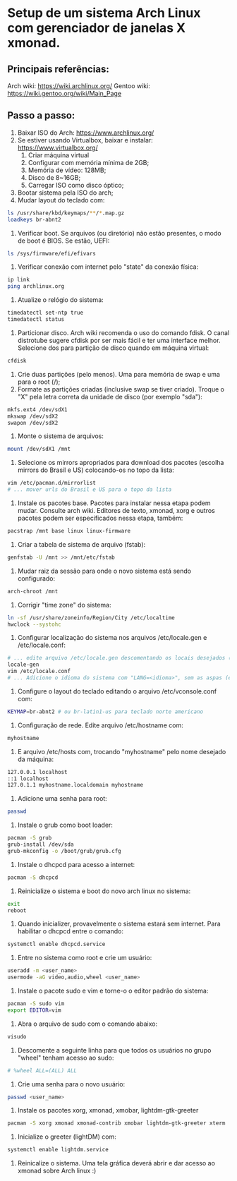 * Setup de um sistema Arch Linux com gerenciador de janelas X xmonad.
** Principais referências:
 Arch wiki: https://wiki.archlinux.org/
 Gentoo wiki: https://wiki.gentoo.org/wiki/Main_Page
** Passo a passo:
 1. Baixar ISO do Arch: https://www.archlinux.org/
 2. Se estiver usando Virtualbox, baixar e instalar: https://www.virtualbox.org/
	 1. Criar máquina virtual
	 2. Configurar com memória mínima de 2GB;
	 3. Memória de vídeo: 128MB;
	 4. Disco de 8~16GB;
	 5. Carregar ISO como disco óptico;
 3. Bootar sistema pela ISO do arch;
 4. Mudar layout do teclado com:
 #+begin_src bash
 ls /usr/share/kbd/keymaps/**/*.map.gz
 loadkeys br-abnt2
 #+end_src
 5. Verificar boot. Se arquivos (ou diretório) não estão presentes, o modo de boot é BIOS. Se estão, UEFI:
 #+begin_src bash
 ls /sys/firmware/efi/efivars
 #+end_src
 6. Verificar conexão com internet pelo "state" da conexão física:
 #+begin_src bash
 ip link
 ping archlinux.org
 #+end_src
 7. Atualize o relógio do sistema:
 #+begin_src bash
 timedatectl set-ntp true
 timedatectl status
 #+end_src
 8. Particionar disco. Arch wiki recomenda o uso do comando fdisk. O canal distrotube sugere cfdisk por ser mais fácil e ter uma interface melhor. Selecione dos para partição de disco quando em máquina virtual:
 #+begin_src bash
 cfdisk
 #+end_src
 9. Crie duas partições (pelo menos). Uma para memória de swap e uma para o root (/);
 10. Formate as partições criadas (inclusive swap se tiver criado). Troque o "X" pela letra correta da unidade de disco (por exemplo "sda"):
 #+begin_src bash
   mkfs.ext4 /dev/sdX1
   mkswap /dev/sdX2
   swapon /dev/sdX2
 #+end_src
 11. Monte o sistema de arquivos:
 #+begin_src bash
   mount /dev/sdX1 /mnt
 #+end_src
 12. Selecione os mirrors apropriados para download dos pacotes (escolha mirrors do Brasil e US) colocando-os no  topo da lista:
 #+begin_src bash
 vim /etc/pacman.d/mirrorlist
 # ... mover urls do Brasil e US para o topo da lista
 #+end_src
 13. Instale os pacotes base. Pacotes para instalar nessa etapa podem mudar. Consulte arch wiki. Editores de texto, xmonad, xorg e outros pacotes podem ser especificados nessa etapa, também:
 #+begin_src bash
 pacstrap /mnt base linux linux-firmware
 #+end_src
 14. Criar a tabela de sistema de arquivo (fstab):
 #+begin_src bash
   genfstab -U /mnt >> /mnt/etc/fstab
 #+end_src
 15. Mudar raiz da sessão para onde o novo sistema está sendo configurado:
 #+begin_src bash
   arch-chroot /mnt
 #+end_src
 16. Corrigir "time zone" do sistema:
 #+begin_src bash
   ln -sf /usr/share/zoneinfo/Region/City /etc/localtime
   hwclock --systohc
 #+end_src
 17. Configurar localização do sistema nos arquivos /etc/locale.gen e /etc/locale.conf:
 #+begin_src bash
 # ... edite arquivo /etc/locale.gen descomentando os locais desejados (como en_US.UTF-8 e pt_BR.UTF-8)
 locale-gen
 vim /etc/locale.conf
 # ... Adicione o idioma do sistema com "LANG=<idioma>", sem as aspas (exemplo: LANG=en_US.UTF-8)
 #+end_src
 18. Configure o layout do teclado editando o arquivo /etc/vconsole.conf com:
 #+begin_src bash
 KEYMAP=br-abnt2 # ou br-latin1-us para teclado norte americano
 #+end_src
 19. Configuração de rede. Edite arquivo /etc/hostname com:
 #+begin_src bash
 myhostname
 #+end_src
 20. E arquivo /etc/hosts com, trocando "myhostname" pelo nome desejado da máquina:
 #+begin_src bash
 127.0.0.1 localhost
 ::1 localhost
 127.0.1.1 myhostname.localdomain myhostname
 #+end_src
 21. Adicione uma senha para root:
 #+begin_src bash
   passwd
 #+end_src
 22. Instale o grub como boot loader:
 #+begin_src bash
   pacman -S grub
   grub-install /dev/sda
   grub-mkconfig -o /boot/grub/grub.cfg
 #+end_src
 23. Instale o dhcpcd para acesso a internet:
 #+begin_src bash
   pacman -S dhcpcd
 #+end_src
 24. Reinicialize o sistema e boot do novo arch linux no sistema:
 #+begin_src bash
   exit
   reboot
 #+end_src
 25. Quando inicializer, provavelmente o sistema estará sem internet. Para habilitar o dhcpcd entre o comando:
 #+begin_src bash
   systemctl enable dhcpcd.service
 #+end_src
 26. Entre no sistema como root e crie um usuário:
 #+begin_src bash
   useradd -m <user_name>
   usermode -aG video,audio,wheel <user_name>
 #+end_src
 27. Instale o pacote sudo e vim e torne-o o editor padrão do sistema:
 #+begin_src bash
   pacman -S sudo vim
   export EDITOR=vim
 #+end_src
 1. Abra o arquivo de sudo com o comando abaixo:
 #+begin_src bash
   visudo
 #+end_src
 27. Descomente a seguinte linha para que todos os usuários no grupo "wheel" tenham acesso ao sudo:
 #+begin_src bash
 # %wheel ALL=(ALL) ALL
 #+end_src
 28. Crie uma senha para o novo usuário:
 #+begin_src bash
   passwd <user_name>
 #+end_src
 29. Instale os pacotes xorg, xmonad, xmobar, lightdm-gtk-greeter
 #+begin_src bash
   pacman -S xorg xmonad xmonad-contrib xmobar lightdm-gtk-greeter xterm
 #+end_src
 30. Inicialize o greeter (lightDM) com:
 #+begin_src bash
   systemctl enable lightdm.service
 #+end_src
 31. Reinicalize o sistema. Uma tela gráfica deverá abrir e dar acesso ao xmonad sobre Arch linux :)
